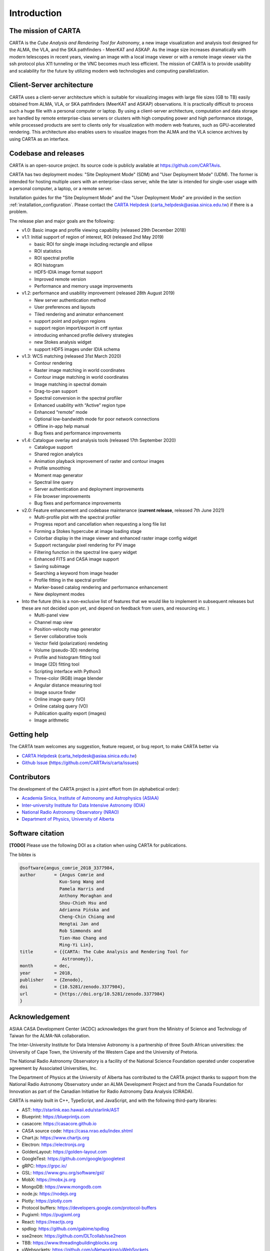 Introduction
============

The mission of CARTA
--------------------
CARTA is the *Cube Analysis and Rendering Tool for Astronomy*, a new image visualization and analysis tool designed for the ALMA, the VLA, and the SKA pathfinders - MeerKAT and ASKAP. As the image size increases dramatically with modern telescopes in recent years, viewing an image with a local image viewer or with a remote image viewer via the ssh protocol plus X11 tunneling or the VNC becomes much less efficient. The mission of CARTA is to provide usability and scalability for the future by utilizing modern web technologies and computing parallelization. 

Client-Server architecture
--------------------------
CARTA uses a client-server architecture which is suitable for visualizing images with large file sizes (GB to TB) easily obtained from ALMA, VLA, or SKA pathfinders (MeerKAT and ASKAP) observations. It is practically difficult to process such a huge file with a personal computer or laptop. By using a client-server architecture, computation and data storage are handled by remote enterprise-class servers or clusters with high computing power and high performance storage, while processed products are sent to clients only for visualization with modern web features, such as GPU-accelerated rendering. This architecture also enables users to visualize images from  the ALMA and the VLA science archives by using CARTA as an interface. 


.. raw:: html

   <img src="_static/carta_intro_serverClient.png" 
        style="width:100%;height:auto;">


Codebase and releases
---------------------
CARTA is an open-source project. Its source code is publicly available at https://github.com/CARTAvis. 

CARTA has two deployment modes: "Site Deployment Mode" (SDM) and "User Deployment Mode" (UDM). The former is intended for hosting multiple users with an enterprise-class server, while the later is intended for single-user usage with a personal computer, a laptop, or a remote server. 

Installation guides for the "Site Deployment Mode" and the "User Deployment Mode" are provided in the section :ref:`installation_configuration`. Please contact the `CARTA Helpdesk <carta_helpdesk@asiaa.sinica.edu.tw>`_ (carta_helpdesk@asiaa.sinica.edu.tw) if there is a problem. 

The release plan and major goals are the following:

* v1.0: Basic image and profile viewing capability (released 29th December 2018)

* v1.1: Initial support of region of interest, ROI (released 2nd May 2019)

  * basic ROI for single image including rectangle and ellipse
  * ROI statistics
  * ROI spectral profile
  * ROI histogram
  * HDF5-IDIA image format support
  * Improved remote version
  * Performance and memory usage improvements

* v1.2: performance and usability improvement (released 28th August 2019)

  * New server authentication method
  * User preferences and layouts
  * Tiled rendering and animator enhancement
  * support point and polygon regions
  * support region import/export in crtf syntax
  * introducing enhanced profile delivery strategies 
  * new Stokes analysis widget
  * support HDF5 images under IDIA schema

* v1.3: WCS matching (released 31st March 2020)

  * Contour rendering
  * Raster image matching in world coordinates
  * Contour image matching in world coordinates
  * Image matching in spectral domain
  * Drag-to-pan support
  * Spectral conversion in the spectral profiler
  * Enhanced usability with “Active” region type
  * Enhanced “remote” mode
  * Optional low-bandwidth mode for poor network connections
  * Offline in-app help manual
  * Bug fixes and performance improvements


* v1.4: Catalogue overlay and analysis tools (released 17th September 2020)

  * Catalogue support
  * Shared region analytics
  * Animation playback improvement of raster and contour images
  * Profile smoothing
  * Moment map generator
  * Spectral line query
  * Server authentication and deployment improvements
  * File browser improvements
  * Bug fixes and performance improvements

  
* v2.0: Feature enhancement and codebase maintenance (**current release**, released 7th June 2021) 

  * Multi-profile plot with the spectral profiler
  * Progress report and cancellation when requesting a long file list
  * Forming a Stokes hypercube at image loading stage
  * Colorbar display in the image viewer and enhanced raster image config widget
  * Support rectangular pixel rendering for PV image
  * Filtering function in the spectral line query widget
  * Enhanced FITS and CASA image support
  * Saving subimage
  * Searching a keyword from image header
  * Profile fitting in the spectral profiler 
  * Marker-based catalog rendering and performance enhancement
  * New deployment modes


* Into the future (this is a non-exclusive list of features that we would like to implement in subsequent releases but these are not decided upon yet, and depend on feedback from users, and resourcing etc. )

  * Multi-panel view
  * Channel map view
  * Position-velocity map generator
  * Server collaborative tools
  * Vector field (polarization) rendeting
  * Volume (pseudo-3D) rendering
  * Profile and histogram fitting tool
  * Image (2D) fitting tool
  * Scripting interface with Python3
  * Three-color (RGB) image blender
  * Angular distance measuring tool
  * Image source finder
  * Online image query (VO)
  * Online catalog query (VO)
  * Publication quality export (images)
  * Image arithmetic

Getting help
------------
The CARTA team welcomes any suggestion, feature request, or bug report, to make CARTA better via 

* `CARTA Helpdesk <carta_helpdesk@asiaa.sinica.edu.tw>`_ (carta_helpdesk@asiaa.sinica.edu.tw) 
* `Github Issue <https://github.com/CARTAvis/carta/issues>`_ (https://github.com/CARTAvis/carta/issues)


Contributors
------------
The development of the CARTA project is a joint effort from (in alphabetical order):

* `Academia Sinica, Institute of Astronomy and Astrophysics (ASIAA) <https://www.asiaa.sinica.edu.tw>`_
* `Inter-university Institute for Data Intensive Astronomy (IDIA) <https://idia.ac.za>`_
* `National Radio Astronomy Observatory (NRAO) <https://science.nrao.edu>`_
* `Department of Physics, University of Alberta <https://www.ualberta.ca/physics>`_


.. raw:: html

   <img src="_static/carta_wg_logo.png" 
        style="width:100%;height:auto;">


Software citation
-----------------
**[TODO]** Please use the following DOI as a citation when using CARTA for publications.

.. image:: https://zenodo.org/badge/DOI/10.5281/zenodo.3377984.svg
   :target: https://doi.org/10.5281/zenodo.3377984

The bibtex is

.. code-block:: bibtex
   
   @software{angus_comrie_2018_3377984,
   author       = {Angus Comrie and
                  Kuo-Song Wang and
                  Pamela Harris and
                  Anthony Moraghan and
                  Shou-Chieh Hsu and
                  Adrianna Pińska and
                  Cheng-Chin Chiang and
                  Hengtai Jan and
                  Rob Simmonds and
                  Tien-Hao Chang and
                  Ming-Yi Lin},
   title        = {{CARTA: The Cube Analysis and Rendering Tool for 
                   Astronomy}},
   month        = dec,
   year         = 2018,
   publisher    = {Zenodo},
   doi          = {10.5281/zenodo.3377984},
   url          = {https://doi.org/10.5281/zenodo.3377984}
   }


Acknowledgement
---------------
ASIAA CASA Development Center (ACDC) acknowledges the grant from the Ministry of Science and Technology of Taiwan for the ALMA-NA collaboration.

The Inter-University Institute for Data Intensive Astronomy is a partnership of three South African universities: the University of Cape Town, the University of the Western Cape and the University of Pretoria.

The National Radio Astronomy Observatory is a facility of the National Science Foundation operated under cooperative agreement by Associated Universities, Inc.

The Department of Physics at the University of Alberta has contributed to the CARTA project thanks to support from the National Radio Astronomy Observatory under an ALMA Development Project and from the Canada Foundation for Innovation as part of the Canadian Initiative for Radio Astronomy Data Analysis (CIRADA).

CARTA is mainly built in C++, TypeScript, and JavaScript, and with the following third-party libraries:

* AST: http://starlink.eao.hawaii.edu/starlink/AST
* Blueprint: https://blueprintjs.com
* casacore: https://casacore.github.io
* CASA source code: https://casa.nrao.edu/index.shtml
* Chart.js: https://www.chartjs.org
* Electron: https://electronjs.org
* GoldenLayout: https://golden-layout.com
* GoogleTest: https://github.com/google/googletest
* gRPC: https://grpc.io/
* GSL: https://www.gnu.org/software/gsl/
* MobX: https://mobx.js.org
* MongoDB: https://www.mongodb.com
* node.js: https://nodejs.org
* Plotly: https://plotly.com
* Protocol buffers: https://developers.google.com/protocol-buffers 
* Pugixml: https://pugixml.org
* React: https://reactjs.org
* spdlog: https://github.com/gabime/spdlog
* sse2neon: https://github.com/DLTcollab/sse2neon
* TBB: https://www.threadingbuildingblocks.org
* uWebsockets: https://github.com/uNetworking/uWebSockets
* WebAssembly: https://webassembly.org


The source code of CARTA is hosted on `Github <https://github.com/CARTAvis>`_.

The CARTA development team is grateful to David Berry for consultation of the AST library and to Kumar Golap for consultation of the casacore library.

Copyright and License
---------------------
Copyright (C) 2018-2021 ASIAA, IDIA, NRAO, and Department of Physics, University of Alberta. This program is free software; you can redistribute it and/or modify it under the terms of the `GNU General Public License version 3 <http://www.gnu.org/copyleft/gpl.html>`_ as published by the Free Software Foundation.
